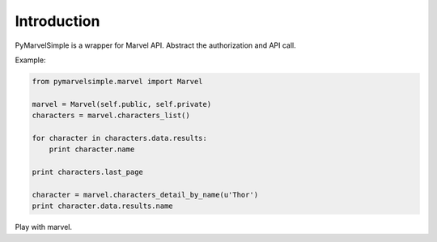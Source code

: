 Introduction
============

.. image:: https://img.shields.io/pypi/v/pymarvelsimple.svg
   :alt: Latest release on the Python Cheeseshop (PyPI)
   :target: https://pypi.python.org/pypi/pymarvelsimple

.. image:: https://travis-ci.org/hobbestigrou/pymarvelsimple.svg?branch=master
   :alt: Build status of perf on Travis CI
   :target: https://travis-ci.org/hobbestigrou/pymarvelsimple


PyMarvelSimple is a wrapper for Marvel API. Abstract the authorization and API
call.

Example:

.. code-block:: python

    from pymarvelsimple.marvel import Marvel

    marvel = Marvel(self.public, self.private)
    characters = marvel.characters_list()

    for character in characters.data.results:
        print character.name

    print characters.last_page

    character = marvel.characters_detail_by_name(u'Thor')
    print character.data.results.name

Play with marvel.
